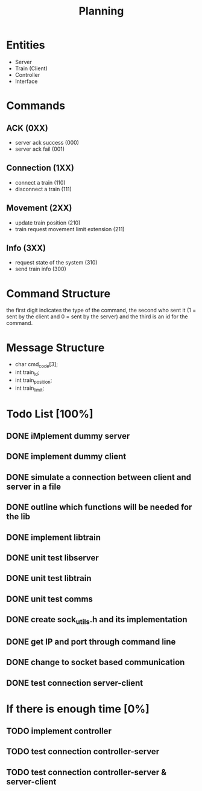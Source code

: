 #+title: Planning

* Entities
- Server
- Train (Client)
- Controller
- Interface

* Commands
** ACK (0XX)
- server ack success (000)
- server ack fail (001)
** Connection (1XX)
- connect a train (110)
- disconnect a train (111)
** Movement (2XX)
- update train position (210)
- train request movement limit extension (211)
** Info (3XX)
- request state of the system (310)
- send train info (300)
* Command Structure
the first digit indicates the type of the command, the second who sent it (1 =
sent by the client and 0 = sent by the server) and the third is an id for the
command.

* Message Structure
- char cmd_code[3];
- int train_id;
- int train_position;
- int train_limit;

* Todo List [100%]
** DONE iMplement dummy server
** DONE implement dummy client
** DONE simulate a connection between client and server in a file
** DONE outline which functions will be needed for the lib
** DONE implement libtrain
** DONE unit test libserver
** DONE unit test libtrain
** DONE unit test comms
** DONE create sock_utils.h and its implementation
** DONE get IP and port through command line
** DONE change to socket based communication
** DONE test connection server-client

* If there is enough time [0%]
** TODO implement controller
** TODO test connection controller-server
** TODO test connection controller-server & server-client

